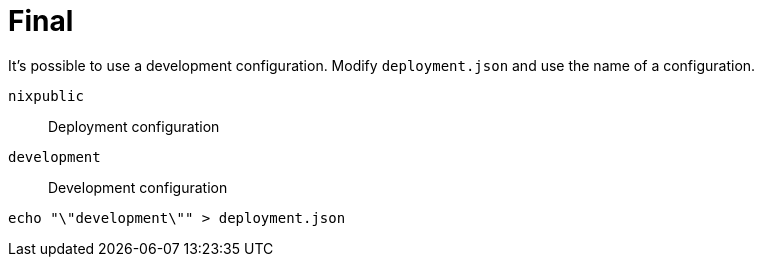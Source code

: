 = Final

It's possible to use a development configuration.
Modify `deployment.json` and use the name of a configuration.

`nixpublic`:: Deployment configuration
`development`:: Development configuration

[source,bash]
----
echo "\"development\"" > deployment.json
----
